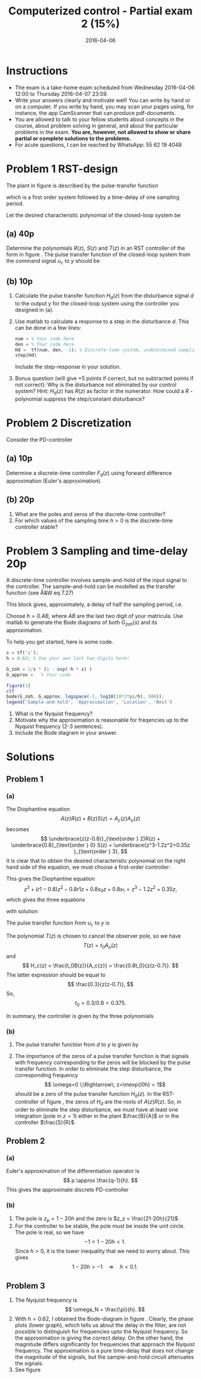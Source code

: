 #+OPTIONS: toc:nil num:nil
#+LaTeX_CLASS: koma-article 
#+LaTeX_HEADER: \usepackage{khpreamble}

#+title: Computerized control - Partial exam 2 (15%)
#+date: 2016-04-06

* Instructions
  - The exam is a take-home exam scheduled from Wednesday 2016-04-06 12:00 to Thursday 2016-04-07 23:59.
  - Write your answers clearly and motivate well! You can write by hand or on a computer. If you write by hand, you may scan your pages using, for instance, the app CamScanner that can produce pdf-documents.
  - You are allowed to talk to your fellow students about concepts in the course, about problem solving in general, and about the particular problems in the exam. *You are, however, not allowed to show or share partial or complete solutions to the problems.*
  - For acute questions, I can be reached by WhatsApp: 55 62 19 4048

* Problem 1 RST-design 
  The plant in figure \ref{fig:2dof} is described by the pulse-transfer function
  \begin{equation}
  H(z) = \frac{0.8}{z(z-0.8)},
  \end{equation}
  which is a first order system followed by a time-delay of one sampling period.

  Let the desired characteristic polynomial of the closed-loop system be
  \begin{equation}
  A_{cl}(z) = \underbrace{z(z-0.7)}_{A_c(z)}\underbrace{(z-0.5)}_{A_o(z)}.
  \end{equation}

** (a) 40p
   Determine the polynomials $R(z)$, $S(z)$ and $T(z)$ in an RST controller of the form in figure \ref{fig:2dof}. The pulse transfer function of the closed-loop system from the command signal $u_c$ to $y$ should be 
   \begin{equation}
   H_{c}(z) = \frac{0.3}{z(z-0.7)}.
   \end{equation}
   \begin{figure}
   \begin{center}
   \includegraphics[width=0.7\linewidth]{../../homework/rst-block}
   \caption{RST controller}
   \label{fig:2dof}
   \end{center}
   \end{figure}

** (b) 10p
   1. Calculate the pulse transfer function $H_d(z)$ from the disturbance signal $d$ to the output $y$ for the closed-loop system using the controller you designed in (a).
   2. Use matlab to calculate a response to a step in the disturbance $d$. This can be done in a few lines:
      #+BEGIN_SRC octave
      num = % Your code here
      den = % Your code here
      Hd =  tf(num, den, -1); % Discrete-time system, undetermined sampling period
      step(Hd)
      #+END_SRC
      Include the step-response in your solution.
   3. Bonus question (will give +5 points if correct, but no subtracted points if not correct): Why is the disturbance not eliminated by our control system? Hint: $H_d(z)$ has $R(z)$ as factor in the numerator. How could a $R$ - polynomial suppress the step/constant disturbance?

* Problem 2 Discretization 
  Consider the PD-controller
  \begin{equation}
  F(s) = 1 + \frac{s}{1 + \frac{s}{20}}.
  \label{eq:pd}
  \end{equation}

** (a) 10p
   Determine a discrete-time controller $F_d(z)$ using forward difference approximation (Euler's approximation).

** (b) 20p
   1. What are the poles and zeros of the discrete-time controller?
   2. For which values of the sampling time $h>0$ is the discrete-time controller stable?

* Problem 3 Sampling and time-delay 20p
  A discrete-time controller involves sample-and-hold of the input signal to the controller. The sample-and-hold can be modelled as the transfer function (see Å&W eq 7.27) 
  \begin{equation}
  G_{zoh}(s) = \frac{1}{s} \left( 1 - \mexp{-sh} \right).
  \end{equation}
  This block gives, approximately, a delay of half the sampling period, i.e. 
  \begin{equation}
  G_{zoh} (s) \approx h \mexp{-\frac{h}{2}s}.
  \end{equation}

  Choose  $h=0.AB$, where $AB$ are the last two digit of your matricula. Use matlab to generate the Bode diagrams of both $G_{zoh}(s)$ and its approximation.

  To help you get started, here is some code.
  #+BEGIN_SRC octave
  s = tf('s');
  h = 0.62; % Use your own last two digits here!
  
  G_zoh = 1/s * (1 - exp(-h * s) )
  G_approx =   % Your code

  figure(1)
  clf
  bode(G_zoh, G_approx, logspace(-1, log10(10*2*pi/h), 500));
  legend('Sample-and-hold', 'Approximation', 'Location', 'Best')
  #+END_SRC

  1. What is the Nyquist frequency?
  2. Motivate why the approximation is reasonable for freqencies up to the Nyquist frequency (2-3 sentences).
  3. Include the Bode diagram in your answer. 

* Solutions
** Problem 1
*** (a)

   The Diophantine equation
   \[ A(z)R(z) + B(z)S(z) = A_c(z)A_o(z) \]
   becomes
   \[ \underbrace{z(z-0.8)}_{\text{order } 2}R(z) + \underbrace{0.8}_{\text{order } 0} S(z) = \underbrace{z^3-1.2z^2+0.35z }_{\text{order } 3}, \]
   It is clear that to obtain the desired characteristic polynomial on the right hand side of the equation, we must choose a first-order controller:
   \begin{align*}
   R(z) &= z + r_1\\
   S(z) &= s_0z + s_1.
   \end{align*}
   This gives the Diophantine equation
   \[ z^3 + (r1 - 0.8)z^2 - 0.8r1z + 0.8s_0z + 0.8s_1 = z^3-1.2z^2+0.35z, \]
   which gives the three equations 
   \begin{align*}
   r_1 -0.8 &= -1.2\\
   -0.8r_1 + 0.8s_0 &= 0.35\\
   0.8s1 &= 0,
   \end{align*}
   with solution
   \begin{align*}
   r_1  &= -0.4\\
   s_0 &= 0.0375\\
   s_1 &= 0.
   \end{align*}

   The pulse transfer function from $u_c$ to $y$ is 
    \begin{equation*}
     \begin{split}
     H_c(z) &= \frac{\frac{T}{R}\frac{B}{A}}{1 + \frac{B}{A}\frac{S}{R}}\\
            &= \frac{TB}{AR+BS} = \frac{TB}{A_cA_o}.
     \end{split}
    \end{equation*}
   The polynomial $T(z)$ is chosen to cancel the observer pole, so we have
   \[ T(z) = t_0 A_o(z)\]
   and
   \[ H_c(z) = \frac{t_0B(z)}{A_c{z}} = \frac{0.8t_0}{z(z-0.7)}. \]
   The  latter expression should be equal to 
   \[ \frac{0.3}{z(z-0.7)}, \]
   So,
   \[t_0 = 0.3/0.8 = 0.375. \]

   In summary, the controller is given by the three polynomials
   \begin{align*}
   R(z) &= z+r_1 = z-0.4\\
   S(z) &= s_0z + s_1 = 0.0375z\\
   T(z) &= t_0A_o(z) = 0.375(z - 0.5).
   \end{align*}
*** (b)
    1. The pulse transfer function from $d$ to $y$ is given by
       \begin{equation*}
        \begin{split}
         H_d &= \frac{1}{1 + \frac{B}{A}\frac{S}{R}} = \frac{AR}{AR + BS}\\
           &= \frac{z(z-0.8)(z-0.4)}{z(z-0.7)(z-0.5)}.
        \end{split}
       \end{equation*}
    2. The importance of the zeros of a pulse transfer function is that signals with frequency corresponding to the zeros will be blocked by the pulse transfer function. In order to eliminate the step disturbance, the corresponding frequency 
       \[ \omega=0 \;\Rightarrow\; z=\mexp{i0h} = 1\]
       should be a zero of the pulse transfer function $H_d(z)$. In the RST-controller of figure \ref{fig:2dof}, the zeros of $H_d$ are the roots of $A(z)R(z)$. So, in order to eliminate the step disturbance, we must have at least one integration (pole in $z=1$) either in the plant $\frac{B}{A}$ or in the controller $\frac{S}{R}$.

** Problem 2

*** (a)
   Euler's approximation of the differentiation operator is
   \[ p \approx \frac{q-1}{h}. \]
   This gives the approximate discrete PD-controller
    \begin{equation*}
     \begin{split}
     F_d(z) &= F(s)|_{s = \frac{z-1}{h}} = 1 + \frac{\frac{z-1}{h}}{1 + \frac{z-1}{h}/20}\\
     &= 1 + \frac{20(z-1)}{20h + z - 1}\\
     &= \frac{z + 20h - 1 + 20z - 20}{z - (1-20h)}\\
     &= \frac{21z - (21 - 20h)}{z - (1-20h)}.
     \end{split}
    \end{equation*}

*** (b)
    1. The pole is $z_p=1-20h$ and the zero is $z_z = \frac{21-20h}{21}$.
    2. For the controller to be stable, the pole must be inside the unit circle. The pole is real, so we have
       \[ -1 < 1-20h < 1. \]
       Since $h>0$, it is the lower inequality that we need to worry about. This gives
       \[ 1-20h > -1 \quad \Rightarrow \quad h < 0.1. \]

** Problem 3
   1. The Nyquist frequency is 
      \[ \omega_N = \frac{\pi}{h}. \]
   2. With $h=0.62$, I obtained the Bode-diagram in figure \ref{fig:bode}. Clearly, the phase plots (lower graph), which tells us about the delay in the filter, are not possible to distinguish for frequencies upto the Nyquist frequency. So the approximation is giving the correct delay. On the other hand, the magnitude differs significantly for frequencies that approach the Nyquist frequency. The approximation is a pure time-delay that does not change the magnitude of the signals, but the sample-and-hold circuit attenuates the signals.
   3. See figure \ref{fig:bode}    

   \begin{figure}
   \begin{center}
   \includegraphics[width=0.7\linewidth]{bode-crop}
   \caption{Bode-diagram of sample-and-hold circuit and of approximation}
   \label{fig:bode}
   \end{center}
   \end{figure}


